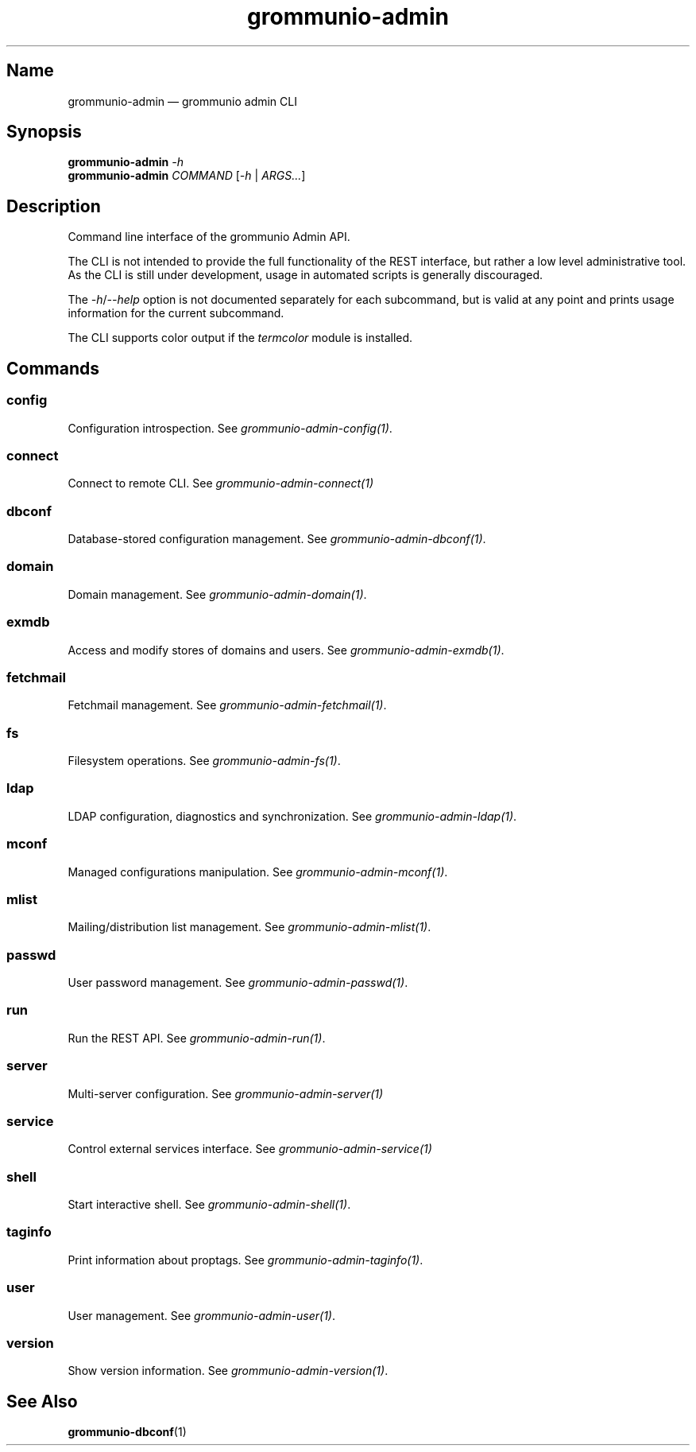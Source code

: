 .\" Automatically generated by Pandoc 2.9.2.1
.\"
.TH "grommunio-admin" "1" "" "" ""
.hy
.SH Name
.PP
grommunio-admin \[em] grommunio admin CLI
.SH Synopsis
.PP
\f[B]grommunio-admin\f[R] \f[I]-h\f[R]
.PD 0
.P
.PD
\f[B]grommunio-admin\f[R] \f[I]COMMAND\f[R] [\f[I]-h\f[R] |
\f[I]ARGS\&...\f[R]]
.SH Description
.PP
Command line interface of the grommunio Admin API.
.PP
The CLI is not intended to provide the full functionality of the REST
interface, but rather a low level administrative tool.
.PD 0
.P
.PD
As the CLI is still under development, usage in automated scripts is
generally discouraged.
.PP
The \f[I]-h\f[R]/\f[I]--help\f[R] option is not documented separately
for each subcommand, but is valid at any point and prints usage
information for the current subcommand.
.PP
The CLI supports color output if the \f[I]termcolor\f[R] module is
installed.
.SH Commands
.SS config
.PP
Configuration introspection.
See \f[I]grommunio-admin-config(1)\f[R].
.SS connect
.PP
Connect to remote CLI.
See \f[I]grommunio-admin-connect(1)\f[R]
.SS dbconf
.PP
Database-stored configuration management.
See \f[I]grommunio-admin-dbconf(1)\f[R].
.SS domain
.PP
Domain management.
See \f[I]grommunio-admin-domain(1)\f[R].
.SS exmdb
.PP
Access and modify stores of domains and users.
See \f[I]grommunio-admin-exmdb(1)\f[R].
.SS fetchmail
.PP
Fetchmail management.
See \f[I]grommunio-admin-fetchmail(1)\f[R].
.SS fs
.PP
Filesystem operations.
See \f[I]grommunio-admin-fs(1)\f[R].
.SS ldap
.PP
LDAP configuration, diagnostics and synchronization.
See \f[I]grommunio-admin-ldap(1)\f[R].
.SS mconf
.PP
Managed configurations manipulation.
See \f[I]grommunio-admin-mconf(1)\f[R].
.SS mlist
.PP
Mailing/distribution list management.
See \f[I]grommunio-admin-mlist(1)\f[R].
.SS passwd
.PP
User password management.
See \f[I]grommunio-admin-passwd(1)\f[R].
.SS run
.PP
Run the REST API.
See \f[I]grommunio-admin-run(1)\f[R].
.SS server
.PP
Multi-server configuration.
See \f[I]grommunio-admin-server(1)\f[R]
.SS service
.PP
Control external services interface.
See \f[I]grommunio-admin-service(1)\f[R]
.SS shell
.PP
Start interactive shell.
See \f[I]grommunio-admin-shell(1)\f[R].
.SS taginfo
.PP
Print information about proptags.
See \f[I]grommunio-admin-taginfo(1)\f[R].
.SS user
.PP
User management.
See \f[I]grommunio-admin-user(1)\f[R].
.SS version
.PP
Show version information.
See \f[I]grommunio-admin-version(1)\f[R].
.SH See Also
.PP
\f[B]grommunio-dbconf\f[R](1)
